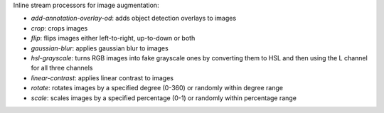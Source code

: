 Inline stream processors for image augmentation:

* `add-annotation-overlay-od`: adds object detection overlays to images
* `crop`: crops images
* `flip`: flips images either left-to-right, up-to-down or both
* `gaussian-blur`: applies gaussian blur to images
* `hsl-grayscale`: turns RGB images into fake grayscale ones by converting them to HSL and then using the L channel for all three channels
* `linear-contrast`: applies linear contrast to images
* `rotate`: rotates images by a specified degree (0-360) or randomly within degree range
* `scale`: scales images by a specified percentage (0-1) or randomly within percentage range
